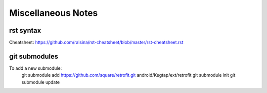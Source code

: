 Miscellaneous Notes
===================

rst syntax
----------

Cheatsheet:
https://github.com/ralsina/rst-cheatsheet/blob/master/rst-cheatsheet.rst

git submodules
--------------

To add a new submodule:
    git submodule add https://github.com/square/retrofit.git android/Kegtap/ext/retrofit
    git submodule init
    git submodule update


